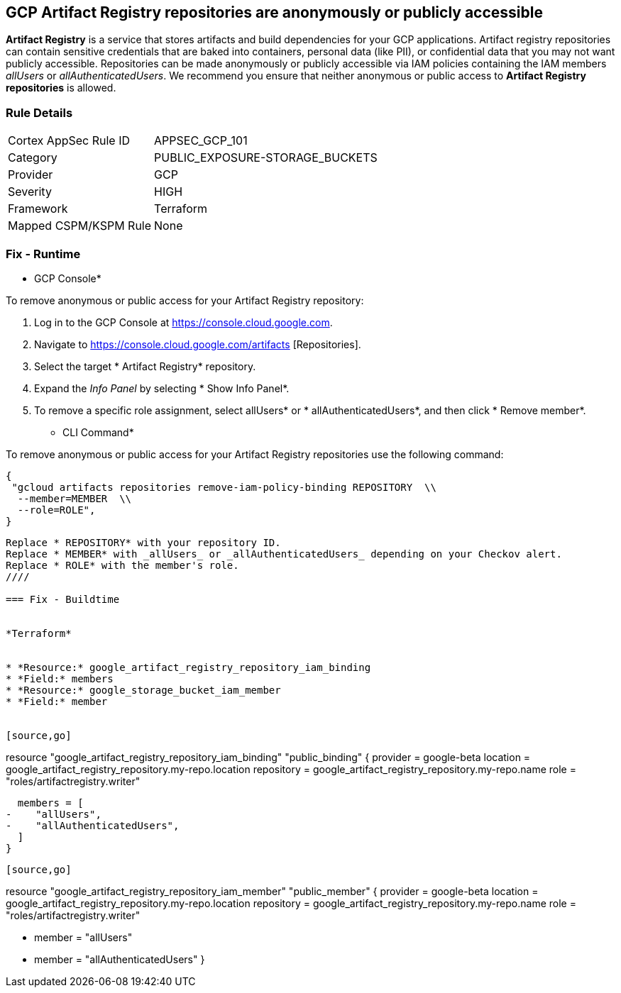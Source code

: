== GCP Artifact Registry repositories are anonymously or publicly accessible

*Artifact Registry* is a service that stores artifacts and build dependencies for your GCP applications.
Artifact registry repositories can contain sensitive credentials that are baked into containers, personal data (like PII), or confidential data that you may not want publicly accessible.
Repositories can be made anonymously or publicly accessible via IAM policies containing the IAM members _allUsers_ or _allAuthenticatedUsers_.
We recommend you ensure that neither anonymous or public access to *Artifact Registry repositories* is allowed.

=== Rule Details

[cols="1,3"]
|===
|Cortex AppSec Rule ID |APPSEC_GCP_101
|Category |PUBLIC_EXPOSURE-STORAGE_BUCKETS
|Provider |GCP
|Severity |HIGH
|Framework |Terraform
|Mapped CSPM/KSPM Rule |None
|===


=== Fix - Runtime


* GCP Console* 


To remove anonymous or public access for your Artifact Registry repository:

. Log in to the GCP Console at https://console.cloud.google.com.

. Navigate to https://console.cloud.google.com/artifacts [Repositories].

. Select the target * Artifact Registry* repository.

. Expand the _Info Panel_ by selecting * Show Info Panel*.

. To remove a specific role assignment, select  allUsers* or * allAuthenticatedUsers*, and then click * Remove member*.


* CLI Command* 


To remove anonymous or public access for your Artifact Registry repositories use the following command:


[source,shell]
----
{
 "gcloud artifacts repositories remove-iam-policy-binding REPOSITORY  \\
  --member=MEMBER  \\
  --role=ROLE",
}
----

----
Replace * REPOSITORY* with your repository ID.
Replace * MEMBER* with _allUsers_ or _allAuthenticatedUsers_ depending on your Checkov alert.
Replace * ROLE* with the member's role.
////

=== Fix - Buildtime


*Terraform* 


* *Resource:* google_artifact_registry_repository_iam_binding
* *Field:* members
* *Resource:* google_storage_bucket_iam_member
* *Field:* member


[source,go]
----
resource "google_artifact_registry_repository_iam_binding" "public_binding" {
  provider = google-beta
  location = google_artifact_registry_repository.my-repo.location
  repository = google_artifact_registry_repository.my-repo.name
  role = "roles/artifactregistry.writer"

  members = [
-    "allUsers",
-    "allAuthenticatedUsers",
  ]
}
----


[source,go]
----
resource "google_artifact_registry_repository_iam_member" "public_member" {
  provider = google-beta
  location = google_artifact_registry_repository.my-repo.location
  repository = google_artifact_registry_repository.my-repo.name
  role = "roles/artifactregistry.writer"

-  member = "allUsers"
-  member = "allAuthenticatedUsers"
}
----
